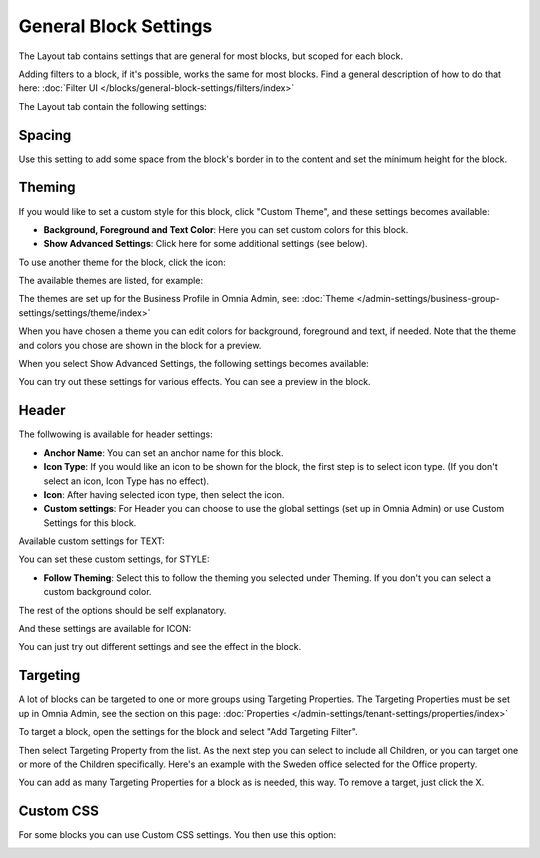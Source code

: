 General Block Settings
===========================================

The Layout tab contains settings that are general for most blocks, but scoped for each block. 

Adding filters to a block, if it's possible, works the same for most blocks. Find a general description of how to do that here: :doc:`Filter UI </blocks/general-block-settings/filters/index>`

The Layout tab contain the following settings:

.. image:: layout-tab-new4.png

Spacing
*********
Use this setting to add some space from the block's border in to the content and set the minimum height for the block.

.. image:: general-spacing-new2.png

Theming
**********
If you would like to set a custom style for this block, click "Custom Theme", and these settings becomes available:

.. image:: general-style-new3.png

+ **Background, Foreground and Text Color**: Here you can set custom colors for this block.
+ **Show Advanced Settings**: Click here for some additional settings (see below).

To use another theme for the block, click the icon:

.. image:: block-theming.png

The available themes are listed, for example:

.. image:: block-theming-list.png

The themes are set up for the Business Profile in Omnia Admin, see: :doc:`Theme </admin-settings/business-group-settings/settings/theme/index>`

When you have chosen a theme you can edit colors for background, foreground and text, if needed. Note that the theme and colors you chose are shown in the block for a preview.

When you select Show Advanced Settings, the following settings becomes available:

.. image:: block-theming-advanced-new.png

You can try out these settings for various effects. You can see a preview in the block.

Header
*********
The follwowing is available for header settings:

.. image:: layout-header-new3.png

+ **Anchor Name**: You can set an anchor name for this block. 
+ **Icon Type**: If you would like an icon to be shown for the block, the first step is to select icon type. (If you don't select an icon, Icon Type has no effect).
+ **Icon**: After having selected icon type, then select the icon.
+ **Custom settings**: For Header you can choose to use the global settings (set up in Omnia Admin) or use Custom Settings for this block.

Available custom settings for TEXT:

.. image:: layout-header-custom-new2.png

You can set these custom settings, for STYLE:

.. image:: layout-header-custom-style.png

+ **Follow Theming**: Select this to follow the theming you selected under Theming. If you don't you can select a custom background color.

The rest of the options should be self explanatory.

And these settings are available for ICON:

.. image:: layout-header-custom-icon.png

You can just try out different settings and see the effect in the block.

Targeting
************
A lot of blocks can be targeted to one or more groups using Targeting Properties. The Targeting Properties must be set up in Omnia Admin, see the section on this page: :doc:`Properties </admin-settings/tenant-settings/properties/index>`

To target a block, open the settings for the block and select "Add Targeting Filter".

.. image:: layout-targeting-new2.png

Then select Targeting Property from the list. As the next step you can select to include all Children, or you can target one or more of the Children specifically. Here's an example with the Sweden office selected for the Office property.

.. image:: targeting-sweden-new2.png

You can add as many Targeting Properties for a block as is needed, this way. To remove a target, just click the X.

Custom CSS
***********
For some blocks you can use Custom CSS settings. You then use this option:

.. image:: layout-css-new2.png

